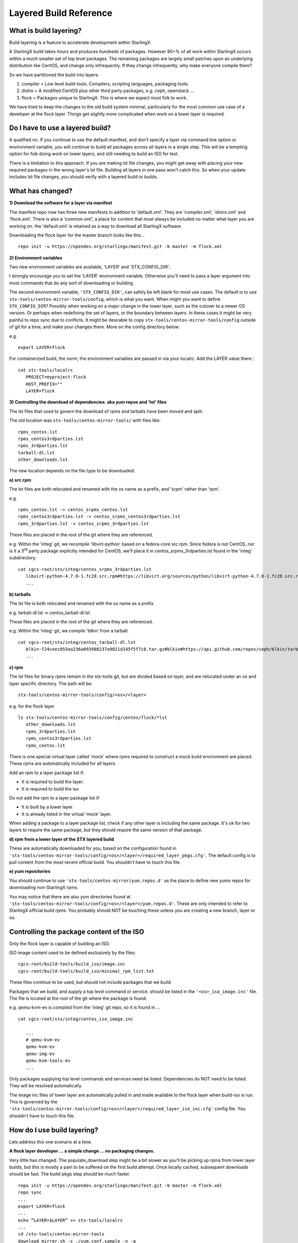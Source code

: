 .. _Layered-Build:

=======================
Layered Build Reference
=======================

What is build layering?
-----------------------

Build layering is a feature to accelerate development within StarlingX.

A StarlingX build takes hours and produces hundreds of packages. However
90+% of all work within StarlingX occurs within a much smaller set of
top level packages. The remaining packages are largely small patches
upon an underlying distribution like CentOS, and change only
infrequently. If they change infrequently, why make everyone compile
them?

So we have partitioned the build into layers:

1. compiler = Low level build tools. Compilers, scripting languages, packaging tools.
2. distro = A modified CentOS plus other third party packages, e.g.  ceph, openstack ...
3. flock = Packages unique to StarlingX. This is where we expect most folk to work.

We have tried to keep the changes to the old build system minimal,
particularly for the most common use case of a developer at the flock
layer. Things get slightly more complicated when work on a lower layer
is required.

Do I have to use a layered build?
---------------------------------

A qualified no. If you continue to use the default manifest, and don't
specify a layer via command line option or environment variable, you
will continue to build all packages across all layers in a single step.
This will be a tempting option for folk doing work on lower layers, and
still needing to build an ISO for test.

There is a limitation to this approach. If you are making lst file
changes, you might get away with placing your new required packages in
the wrong layer's lst file. Building all layers in one pass won't catch
this. So when your update includes lst file changes, you should verify
with a layered build or builds.

What has changed?
-----------------

**1) Download the software for a layer via manifest**

The manifest repo now has three new manifests in addition to
'default.xml'. They are 'compiler.xml', 'distro.xml' and 'flock.xml'.
There is also a 'common.xml', a place for content that must always be
included no matter what layer you are working on. the 'default.xml' is
retained as a way to download all StarlingX software.

Downloading the flock layer for the master branch looks like this... ::

   repo init -u https://opendev.org/starlingx/manifest.git -b master -m flock.xml

**2) Environment variables**

Two new environment variables are available, 'LAYER' and
'STX_CONFIG_DIR'.

I strongly encourage you to set the 'LAYER' environment variable.
Otherwise you'll need to pass a layer argument into most commands that
do any sort of downloading or building.

The second environment variable, ``'STX_CONFIG_DIR'``, can safely be left
blank for most use cases. The default is to use
``stx-tools/centos-mirror-tools/config``, which is what you want. When might
you want to define ``STX_CONFIG_DIR``? Possibly when working on a major
change in the lower layer, such as the cutover to a newer OS version. Or
perhaps when redefining the set of layers, or the boundary between layers. In
these cases it might be very painful to repo sync due to conflicts. It
might be desirable to copy ``stx-tools/centos-mirror-tools/config`` outside
of git for a time, and make your changes there. More on the config
directory below.

e.g. ::

   export LAYER=flock

For containerized build, the norm, the environment variables are passed
in via your localrc. Add the LAYER value there.::

   cat stc-tools/localrc
      PROJECT=myproject-flock
      HOST_PREFIX=""
      LAYER=flock

**3) Controlling the download of dependencies. aka yum repos and 'lst' files**

The lst files that used to govern the download of rpms and tarballs have
been moved and split.

The old location was ``stx-tools/centos-mirror-tools/`` with files like: ::

   rpms_centos.lst
   rpms_centos3rdparties.lst
   rpms_3rdparties.lst
   tarball-dl.lst
   other_downloads.lst

The new location depends on the file type to be downloaded.

**a) src.rpm**

The lst files are both relocated and renamed with the os name as a
prefix, and 'srpm' rather than 'rpm'.

e.g. ::

   rpms_centos.lst -> centos_srpms_centos.lst
   rpms_centos3rdparties.lst -> centos_srpms_centos3rdparties.lst
   rpms_3rdparties.lst -> centos_srpms_3rdparties.lst

These files are placed in the root of the git where they are referenced.

e.g. Within the 'integ' git, we recompile 'libvirt-python' based on a
fedora-core src.rpm. Since fedora is not CentOS, nor is it a
3\ :sup:`rd` party package explicitly intended for CentOS, we'll place
it in centos_srpms_3rdparties.lst found in the 'integ' subdirectory. ::

   cat cgcs-root/stx/integ/centos_srpms_3rdparties.lst
      libvirt-python-4.7.0-1.fc28.src.rpm#https://libvirt.org/sources/python/libvirt-python-4.7.0-1.fc28.src.rpm
      ...

**b) tarballs**

The lst file is both relocated and renamed with the os name as a prefix.

e.g. tarball-dl.lst -> centos_tarball-dl.lst

These files are placed in the root of the git where they are referenced.

e.g. Within the 'integ' git, we compile 'blkin' from a tarball. ::

   cat cgcs-root/stx/integ/centos_tarball-dl.lst
      blkin-f24ceec055ea236a093988237a9821d145f5f7c8.tar.gz#blkin#https://api.github.com/repos/ceph/blkin/tarball/f24ceec055ea236a093988237a9821d145f5f7c8#https##
      ...

**c) rpm**

The lst files for binary rpms remain in the stx-tools git, but are
divided based on layer, and are relocated under an os and layer specific
directory. The path will be: ::

   stx-tools/centos-mirror-tools/config/<os>/<layer>

e.g. for the flock layer ::

   ls stx-tools/centos-mirror-tools/config/centos/flock/*lst
      other_downloads.lst
      rpms_3rdparties.lst
      rpms_centos3rdparties.lst
      rpms_centos.lst

There is one special virtual layer called 'mock' where rpms required to
construct a mock build environment are placed. These rpms are
automatically included for all layers.

Add an rpm to a layer package list if:

- It is required to build the layer.

- It is required to build the iso

Do not add the rpm to a layer package list if:

- It is built by a lower layer

- It is already listed in the virtual 'mock' layer.

When adding a package to a layer package list, check if any other layer
is including the same package. It's ok for two layers to require the
same package, but they should require the same version of that package.

**d) rpm from a lower layer of the STX layered build**

These are automatically downloaded for you, based on the configuration
found in
``'stx-tools/centos-mirror-tools/config/<os>/<layer>/required_layer_pkgs.cfg'``.
The default config is to pull content from the most recent official
build. You shouldn't have to touch this file.

**e) yum repositories**

You should continue to use ``'stx-tools/centos-mirror/yum.repos.d'`` as the
place to define new yums repos for downloading non-StarlingX rpms.

You may notice that there are also yum directories found at
``'stx-tools/centos-mirror-tools/config/<os>/<layer>/yum.repos.d'``. These
are only intended to refer to StarlingX official build rpms. You
probably should NOT be touching these unless you are creating a new
branch, layer or os.

Controlling the package content of the ISO
------------------------------------------

Only the flock layer is capable of building an ISO.

ISO image content used to be defined exclusively by the files: ::

   cgcs-root/build-tools/build_iso/image.inc
   cgcs-root/build-tools/build_iso/minimal_rpm_list.txt

These files continue to be used, but should not include packages that we
build.

Packages that we build, and supply a top level command or service.
should be listed in the ``'<os>_iso_image.inc'`` file. The file is located
at the root of the git where the package is found.

e.g. qemu-kvm-ev is compiled from the 'integ' git repo, so it is found
in ... ::

   cat cgcs-root/stx/integ/centos_iso_image.inc

      ...
      # qemu-kvm-ev
      qemu-kvm-ev
      qemu-img-ev
      qemu-kvm-tools-ev
      ...

Only packages supplying top level commands and services need be listed.
Dependencies do NOT need to be listed. They will be resolved
automatically.

The image inc files of lower layer are automatically pulled in and made
available to the flock layer when build-iso is run. This is governed by
the
``'stx-tools/centos-mirror-tools/config/<os>/<layer>/required_layer_iso_inc.cfg'``
config file. You shouldn't have to touch this file.

How do I use build layering?
----------------------------

Lets address this one scenario at a time.

**A flock layer developer ... a simple change ... no packaging
changes.**

Very little has changed. The populate_download step might be a bit
slower as you'll be picking up rpms from lower layer builds, but this is
mostly a pain to be suffered on the first build attempt. Once locally
cached, subsequent downloads should be fast. The build-pkgs step should
be much faster. ::

   repo init -u https://opendev.org/starlingx/manifest.git -b master -m flock.xml
   repo sync
   ...
   export LAYER=flock
   ...
   echo “LAYER=$LAYER” >> stx-tools/localrc
   ...
   cd /stx-tools/centos-mirror-tools
   download_mirror.sh -c ./yum.conf.sample -n -g
   ...
   ln -s /import/mirrors/CentOS/stx/CentOS/downloads/ $MY_REPO/stx/
   populate_downloads.sh /import/mirrors/CentOS/stx/CentOS/
   ...
   generate-local-repo.sh /import/mirrors/CentOS/stx/CentOS/
   ...
   build-pkgs
   build-iso

**A distro layer developer ... a simple change ... no packaging
changes.**

Assuming you can test your changes by patching in new rpms (no ISO build
required), then it's just ... ::

   repo init -u https://opendev.org/starlingx/manifest.git -b master -m distro.xml
   repo sync
   ...
   export LAYER=distro
   ...
   echo “LAYER=$LAYER” >> stx-tools/localrc
   ...
   download_mirror.sh
   ...
   ln -s /import/mirrors/CentOS/stx/CentOS/downloads/ $MY_REPO/stx/
   populate_downloads.sh /import/mirrors/CentOS/stx/CentOS/
   ...
   generate-local-repo.sh /import/mirrors/CentOS/stx/CentOS/
   ...
   build-pkgs
   build-pkgs --installer
   # build-iso can't be run from this layer

**A compiler layer developer ... a simple change ... no packaging
changes.**

Assuming you can test your changes by patching in new rpms (no ISO build
required), then it's just ... ::

   repo init -u https://opendev.org/starlingx/manifest.git -b master -m compiler.xml
   repo sync
   ...
   export LAYER=compiler
   ...
   echo “LAYER=$LAYER” >> stx-tools/localrc
   ...
   download_mirror.sh
   ...
   ln -s /import/mirrors/CentOS/stx/CentOS/downloads/ $MY_REPO/stx/
   populate_downloads.sh /import/mirrors/CentOS/stx/CentOS/
   ...
   generate-local-repo.sh /import/mirrors/CentOS/stx/CentOS/
   ...
   build-pkgs
   build-pkgs --installer
   # build-iso can't be run from this layer

**Cross layer development.**

e.g. A kernel developer adding a new or updated driver required at
install time. This is a cross layer build exercise. The kernel and it's
drivers are a distro layer component, but the installer and ISO are
built from the flock layer.

Set up an independent build environment for each layer.

1) distro environment
::

   repo init -u https://opendev.org/starlingx/manifest.git -b master -m distro.xml
   repo sync
   ...
   export LAYER=distro
   ...
   echo “LAYER=$LAYER” >> stx-tools/localrc
   ...
   download_mirror.sh
   ...
   ln -s /import/mirrors/CentOS/stx/CentOS/downloads/ $MY_REPO/stx/
   populate_downloads.sh /import/mirrors/CentOS/stx/CentOS/
   ...
   generate-local-repo.sh /import/mirrors/CentOS/stx/CentOS/
   ...
   build-pkgs
   build-pkgs --installer

2) flock environment
::

   repo init -u https://opendev.org/starlingx/manifest.git -b master -m flock.xml
   repo sync
   ...
   export LAYER=flock
   ...
   echo “LAYER=$LAYER” >> stx-tools/localrc
   ...

At this stage you must point the flock layer to pick up your custom
distro layer content.  The location of lower layer content is encoded
in config files found under ``stx-tools/centos-mirror-tools/config/<os>/<layer-to-build>``
in files ``required_layer_pkgs.cfg`` and ``required_layer_iso_inc.cfg``.
Both files use a comma seperated three field lines... ``<lower-layer>,<type>,<url>``
e.g. ::

   cat stx-tools/centos-mirror-tools/config/centos/flock/required_layer_pkgs.cfg
      compiler,std,http://mirror.starlingx.cengn.ca/mirror/starlingx/master/centos/compiler/latest_build/outputs/RPMS/std/rpm.lst
      distro,std,http://mirror.starlingx.cengn.ca/mirror/starlingx/master/centos/distro/latest_build/outputs/RPMS/std/rpm.lst
      distro,rt,http://mirror.starlingx.cengn.ca/mirror/starlingx/master/centos/distro/latest_build/outputs/RPMS/rt/rpm.lst
      distro,installer,http://mirror.starlingx.cengn.ca/mirror/starlingx/master/centos/distro/latest_build/outputs/RPMS/installer/rpm.lst

   cat stx-tools/centos-mirror-tools/config/centos/flock/required_layer_iso_inc.cfg
      compiler,std,http://mirror.starlingx.cengn.ca/mirror/starlingx/master/centos/compiler/latest_build/outputs/image.inc
      compiler,dev,http://mirror.starlingx.cengn.ca/mirror/starlingx/master/centos/compiler/latest_build/outputs/image-dev.inc
      distro,std,http://mirror.starlingx.cengn.ca/mirror/starlingx/master/centos/distro/latest_build/outputs/image.inc
      distro,dev,http://mirror.starlingx.cengn.ca/mirror/starlingx/master/centos/distro/latest_build/outputs/image-dev.inc

To use your lower layer build, you must edit the config in the upper layer build.
You must replace the url field for the relevant lines to point to your own build using the ``fill:///`` syntax.

e.g. To use a 'distro' build compiled under ``PROJECT=<my-project>-distro``
::

    distro,std,file:///localdisk/loadbuild/<my-project>-distro/std/rpmbuild/RPMS/rpm.lst \\
    distro,rt,file:///localdisk/loadbuild/<my-project>-distro/rt/rpmbuild/RPMS/rpm.lst \\
    distro,installer,file:///localdisk/loadbuild/<my-project>-distro/installer/rpmbuild/RPMS/rpm.lst \\

    distro,std,file:///localdisk/loadbuild/<my-project>-distro/std/image.inc \\
    distro,dev,file:///localdisk/loadbuild/<my-project>-distro/std/image-dev.inc



How to make the changes ...

Option a) Edit the config files in place.  Do not submit this change!!!

Using option 'b' (see below) would be safer.
::

   vi stx-tools/centos-mirror-tools/config/centos/flock/required_layer_pkgs.cfg \\
      stx-tools/centos-mirror-tools/config/centos/flock/required_layer_iso_inc.cfg
   download_mirror.sh
   ...
   ln -s /import/mirrors/CentOS/stx/CentOS/downloads/ $MY_REPO/stx/
   populate_downloads.sh /import/mirrors/CentOS/stx/CentOS/
   ...
   generate-local-repo.sh /import/mirrors/CentOS/stx/CentOS/

Option b) Use an alternative config directory.

Copy the default config to an alternative directory outside of git,
but still visible to the build.  In the copied config, edit the config files,
replacing the existing 'distro' url's with ``file:///`` urls.  Finally
instruct the build to use the alternate config.  I'll use the
environment variable method in the example below.  It can also be done
with command line arguments.
::

   cp -r stx-tools/centos-mirror-tools/config config.tmp
   export STX_CONFIG_DIR=$PWD/config.tmp
   ...
   echo “STX_CONFIG_DIR=$STX_CONFIG_DIR” >> stx-tools/localrc
   ...
   vi config.tmp/centos/flock/required_layer_pkgs.cfg \\
      config.tmp/centos/flock/required_layer_iso_inc.cfg
   download_mirror.sh
   ...
   ln -s /import/mirrors/CentOS/stx/CentOS/downloads/ $MY_REPO/stx/
   populate_downloads.sh /import/mirrors/CentOS/stx/CentOS/
   ...
   generate-local-repo.sh /import/mirrors/CentOS/stx/CentOS/

Option c) supply command line arguments to ``populate_downloads.sh`` and
``generate-local-repo.sh`` overriding the urls directly ::

   download_mirror.sh \\
      -L distro,std,file:///localdisk/loadbuild/<my-project>-distro/std/rpmbuild/RPMS/rpm.lst \\
      -L distro,rt,file:///localdisk/loadbuild/<my-project>-distro/rt/rpmbuild/RPMS/rpm.lst \\
      -L distro,installer,file:///localdisk/loadbuild/<my-project>-distro/installer/rpmbuild/RPMS/rpm.lst \\
      -I distro,std,file:///localdisk/loadbuild/<my-project>-distro/std/image.inc \\
      -I distro,dev,file:///localdisk/loadbuild/<my-project>-distro/std/image-dev.inc
   ...
   ln -s /import/mirrors/CentOS/stx/CentOS/downloads/ $MY_REPO/stx/
   populate_downloads.sh /import/mirrors/CentOS/stx/CentOS/
   ...
   generate-local-repo.sh \\
      --layer-pkg-url=distro,std,file:///localdisk/loadbuild/<my-project>-distro/std/rpmbuild/RPMS/rpm.lst \\
      --layer-pkg-url=distro,rt,file:///localdisk/loadbuild/<my-project>-distro/rt/rpmbuild/RPMS/rpm.lst \\
      --layer-pkg-url=distro,installer,file:///localdisk/loadbuild/<my-project>-distro/installer/rpmbuild/RPMS/rpm.lst \\
      --layer-inc-url=distro,std,file:///localdisk/loadbuild/<my-project>-distro/std/image.inc \\
      --layer-inc-url=distro,dev,file:///localdisk/loadbuild/<my-project>-distro/std/image-dev.inc \\
      /import/mirrors/CentOS/stx/CentOS/

Now resume building, but this time we'll roll our own installer ::

   build-pkgs
   update-pxe-network-installer

This script creates three files on
``/localdisk/loadbuild/<my-project>-flock/pxe-network-installer/output``. ::

   new-initrd.img
   new-squashfs.img
   new-vmlinuz

Rename the files as follows: ::

   initrd.img
   squashfs.img
   vmlinuz

Finally ... ::

   build-pkgs --clean pxe-network-installer
   build-pkgs pxe-network-installer
   build-iso


Making packaging changes
------------------------

**In what layer should I place my new compiled package ?**

If the package is original content, written for the StarlingX project, it
belongs in the 'flock' layer. Yes, envision a flock of starling, might
be corny but that is what we named it. All other content is considered
third party and goes in either the 'distro' or 'compiler' layer.

If it's a core component of a programming or packaging language, a build
or packaging tool. It belongs in the the compiler layer. We expect this
layer to change only very rarely.

All other third party content goes in the 'distro' layer. In it you will
find everything from patches CentOS packages, the kernel and drivers,
ceph, openstack components and much more.

**Location of new repo manifest entries?**

If a new git repo is required, add it to BOTH the default and layer
specific manifests.

**Location of yum repo changes ?**

Hopefully we aren't often adding new yum repos. If required, add it to
``'stx-tools/centos-mirror/yum.repos.d'`` and NOT to
``'stx-tools/centos-mirror-tools/config/<os>/<layer>/yum.repos.d'``.

**Location of 'lst' file changes ?**

If the package to be added is derived from a third party tarball or
src.rpm, add it to the lst files at the root of the git where the
compile directives (spec file, build_srpm.data etc) will live. You'll be
adding to one of .... ::

   centos_srpms_3rdparties.lst
   centos_srpms_centos3rdparties.lst
   centos_srpms_centos.lst
   centos_tarball-dl.lst

...as appropriate.

The package's 'BuildRequires' , as well as the transitive Requires of
those BuildRequires, should be added to a lst file under
``stx-tools/centos-mirror-tools/config/<os>/<layer>``. e.g. one of... ::

   rpms_3rdparties.lst
   rpms_centos3rdparties.lst
   rpms_centos.lst

...as appropriate.

If the package will be installed to iso, the package's 'Requires' as
well as the transitive Requires of those Requires, should be added to a
lst file under ``stx-tools/centos-mirror-tools/config/<os>/flock``. Yes I
said 'flock, and not <layer>, because the ISO is build from the flock
layer.

Figuring out the transitive list of a package can be a challenge. For
centos packages, my suggestion is to fire up a separate centos container
of the correct vintage, and try running ... ::

   repoquery --requires --resolve --recursive \\
      --qf='%{NAME}-%{VERSION}-%{RELEASE}.%{ARCH}.rpm' <package>

... otherwise you may have to resort to a several build iterations, and
fixing what breaks each time.

The set of rpms suggested by the above method will likely list packages
already in your lst file. If the same version, no action required. If a
lower version, then you probably want to update the version to the newer
package. Check if the package is listed for a lower layer lst file, and
update it there as well.

If the rpm suggested by the above method does not exist, check if we are
building it within StarlingX. If so, don't list it in a lst file.

If not listed, and we don't build it, then add it.

**Including a package in the iso?**

Add you new compile package to the ``<os>_iso_image.inc`` file at the root
of the git where the compile directives for your new package live.

Packages obtained from the host os (e.g. CentOS) have traditionally gone
in ``'cgcs-root/build-tools/build_iso/image.inc'``, and we can continue with
this practice for now, however it will likely become a barrier to an iso
build from the distro layer alone. Considering this, I probably wouldn't
object to a host os service or binary being listed in a git's
``<os>_iso_image.inc``. A better place for it might be
``stx-tools/centos-mirror-tools/config/<os>/<layer>/image.inc``, but this
isn't yet supported.
